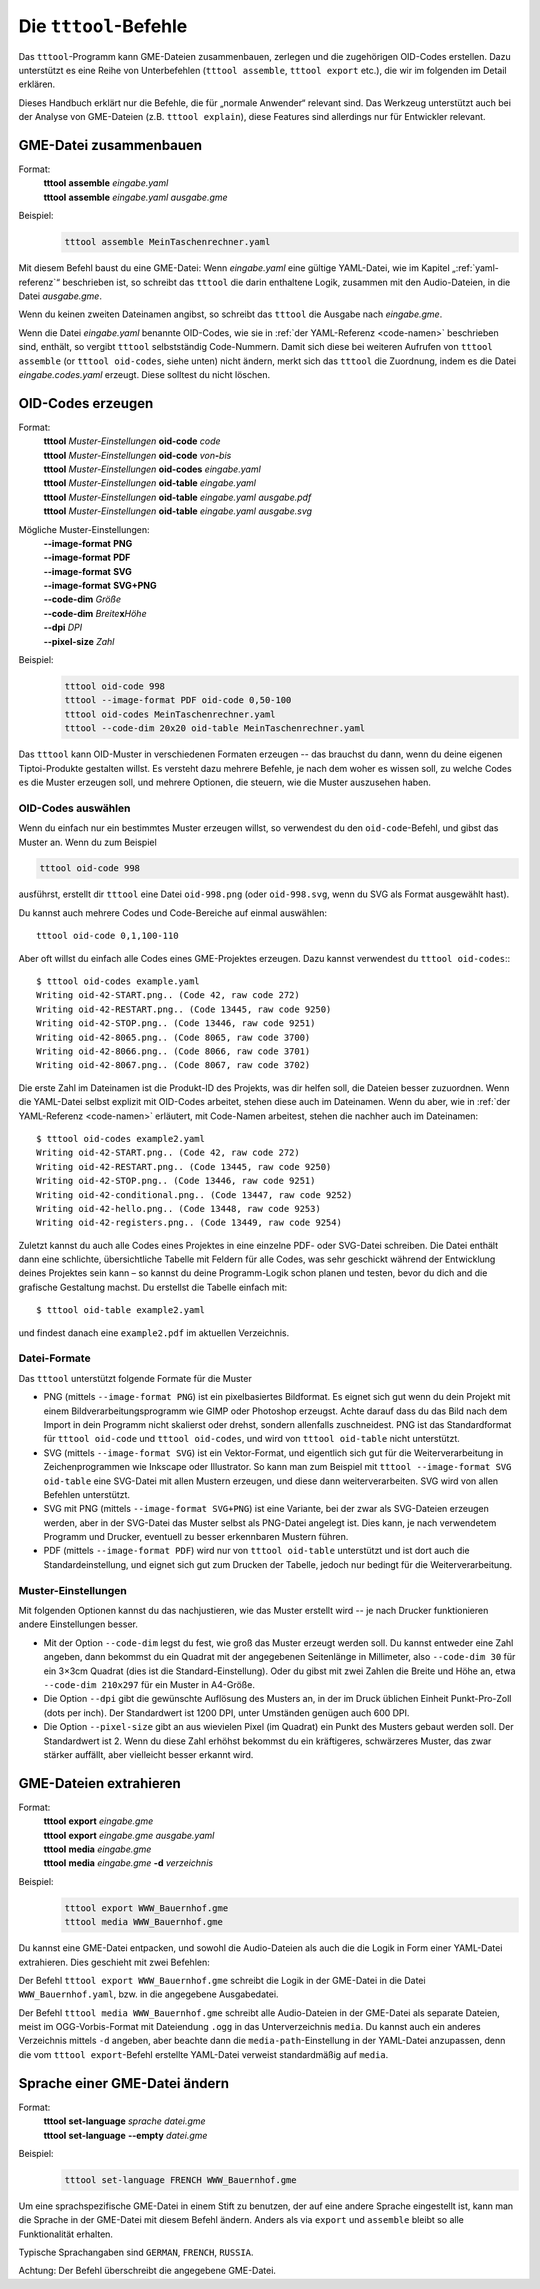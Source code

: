 .. _tttool:

Die ``tttool``-Befehle
======================

Das ``tttool``-Programm kann GME-Dateien zusammenbauen, zerlegen und die zugehörigen OID-Codes erstellen. Dazu unterstützt es eine Reihe von Unterbefehlen (``tttool assemble``, ``tttool export`` etc.), die wir im folgenden im Detail erklären.

Dieses Handbuch erklärt nur die Befehle, die für „normale Anwender“ relevant sind. Das Werkzeug unterstützt auch bei der Analyse von GME-Dateien (z.B. ``tttool explain``), diese Features sind allerdings nur für Entwickler relevant.

.. _tttool-assemble:


GME-Datei zusammenbauen
-----------------------

Format:
  | **tttool** **assemble** *eingabe.yaml*
  | **tttool** **assemble** *eingabe.yaml* *ausgabe.gme*

Beispiel:
  .. code::

    tttool assemble MeinTaschenrechner.yaml


Mit diesem Befehl baust du eine GME-Datei: Wenn *eingabe.yaml* eine gültige YAML-Datei, wie im Kapitel „:ref:`yaml-referenz`\ “ beschrieben ist, so schreibt das ``tttool`` die darin enthaltene Logik, zusammen mit den Audio-Dateien, in die Datei *ausgabe.gme*.

Wenn du keinen zweiten Dateinamen angibst, so schreibt das ``tttool`` die Ausgabe nach *eingabe.gme*.

Wenn die Datei *eingabe.yaml* benannte OID-Codes, wie sie in :ref:`der YAML-Referenz <code-namen>` beschrieben sind, enthält, so vergibt ``tttool`` selbstständig Code-Nummern. Damit sich diese bei weiteren Aufrufen von ``tttool assemble`` (or ``tttool oid-codes``, siehe unten) nicht ändern, merkt sich das ``tttool`` die Zuordnung, indem es die Datei *eingabe.codes.yaml* erzeugt. Diese solltest du nicht löschen.

.. _tttool-oid-codes:
.. _tttool-oid-code:
.. _tttool-oid-table:

OID-Codes erzeugen
------------------

Format:
  | **tttool** *Muster-Einstellungen* **oid-code** *code*
  | **tttool** *Muster-Einstellungen* **oid-code** *von*\ **-**\ *bis*
  | **tttool** *Muster-Einstellungen* **oid-codes** *eingabe.yaml*
  | **tttool** *Muster-Einstellungen* **oid-table** *eingabe.yaml*
  | **tttool** *Muster-Einstellungen* **oid-table** *eingabe.yaml* *ausgabe.pdf*
  | **tttool** *Muster-Einstellungen* **oid-table** *eingabe.yaml* *ausgabe.svg*

Mögliche Muster-Einstellungen:
  | **-**\ **-image-format** **PNG**
  | **-**\ **-image-format** **PDF**
  | **-**\ **-image-format** **SVG**
  | **-**\ **-image-format** **SVG+PNG**
  | **-**\ **-code-dim** *Größe*
  | **-**\ **-code-dim** *Breite*\ **x**\ *Höhe*
  | **-**\ **-dpi** *DPI*
  | **-**\ **-pixel-size** *Zahl*

Beispiel:
  .. code::

    tttool oid-code 998
    tttool --image-format PDF oid-code 0,50-100
    tttool oid-codes MeinTaschenrechner.yaml
    tttool --code-dim 20x20 oid-table MeinTaschenrechner.yaml

Das ``tttool`` kann OID-Muster in verschiedenen Formaten erzeugen -- das brauchst du dann, wenn du deine eigenen Tiptoi-Produkte gestalten willst. Es versteht dazu mehrere Befehle, je nach dem woher es wissen soll, zu welche Codes es die Muster erzeugen soll, und mehrere Optionen, die steuern, wie die Muster auszusehen haben.

OID-Codes auswählen
~~~~~~~~~~~~~~~~~~~

Wenn du einfach nur ein bestimmtes Muster erzeugen willst, so verwendest du den ``oid-code``-Befehl, und gibst das Muster an. Wenn du zum Beispiel

.. code::

  tttool oid-code 998

ausführst, erstellt dir ``tttool`` eine Datei ``oid-998.png`` (oder ``oid-998.svg``, wenn du SVG als Format ausgewählt hast).

Du kannst auch mehrere Codes und Code-Bereiche auf einmal auswählen::

  tttool oid-code 0,1,100-110


Aber oft willst du einfach alle Codes eines GME-Projektes erzeugen. Dazu kannst verwendest du ``tttool oid-codes``:::

  $ tttool oid-codes example.yaml
  Writing oid-42-START.png.. (Code 42, raw code 272)
  Writing oid-42-RESTART.png.. (Code 13445, raw code 9250)
  Writing oid-42-STOP.png.. (Code 13446, raw code 9251)
  Writing oid-42-8065.png.. (Code 8065, raw code 3700)
  Writing oid-42-8066.png.. (Code 8066, raw code 3701)
  Writing oid-42-8067.png.. (Code 8067, raw code 3702)

Die erste Zahl im Dateinamen ist die Produkt-ID des Projekts, was dir helfen soll, die Dateien besser zuzuordnen. Wenn die YAML-Datei selbst explizit mit OID-Codes arbeitet, stehen diese auch im Dateinamen. Wenn du aber, wie in :ref:`der YAML-Referenz <code-namen>` erläutert, mit Code-Namen arbeitest, stehen die nachher auch im Dateinamen::

  $ tttool oid-codes example2.yaml
  Writing oid-42-START.png.. (Code 42, raw code 272)
  Writing oid-42-RESTART.png.. (Code 13445, raw code 9250)
  Writing oid-42-STOP.png.. (Code 13446, raw code 9251)
  Writing oid-42-conditional.png.. (Code 13447, raw code 9252)
  Writing oid-42-hello.png.. (Code 13448, raw code 9253)
  Writing oid-42-registers.png.. (Code 13449, raw code 9254)

Zuletzt kannst du auch alle Codes eines Projektes in eine einzelne PDF- oder SVG-Datei schreiben. Die Datei enthält dann eine schlichte, übersichtliche Tabelle mit Feldern für alle Codes, was sehr geschickt während der Entwicklung deines Projektes sein kann – so kannst du deine Programm-Logik schon planen und testen, bevor du dich and die grafische Gestaltung machst. Du erstellst die Tabelle einfach mit::

  $ tttool oid-table example2.yaml

und findest danach eine ``example2.pdf`` im aktuellen Verzeichnis.

Datei-Formate
~~~~~~~~~~~~~

Das ``tttool`` unterstützt folgende Formate für die Muster

* PNG (mittels ``--image-format PNG``) ist ein pixelbasiertes Bildformat. Es eignet sich gut wenn du dein Projekt mit einem Bildverarbeitungsprogramm wie GIMP oder Photoshop erzeugst. Achte darauf dass du das Bild nach dem Import in dein Programm nicht skalierst oder drehst, sondern allenfalls zuschneidest. PNG ist das Standardformat für ``tttool oid-code`` und ``tttool oid-codes``, und wird von ``tttool oid-table`` nicht unterstützt.
* SVG (mittels ``--image-format SVG``) ist ein Vektor-Format, und eigentlich sich gut für die Weiterverarbeitung in Zeichenprogrammen wie Inkscape oder Illustrator. So kann man zum Beispiel mit ``tttool --image-format SVG oid-table`` eine SVG-Datei mit allen Mustern erzeugen, und diese dann weiterverarbeiten. SVG wird von allen Befehlen unterstützt.
* SVG mit PNG (mittels ``--image-format SVG+PNG``) ist eine Variante, bei der zwar als SVG-Dateien erzeugen werden, aber in der SVG-Datei das Muster selbst als PNG-Datei angelegt ist. Dies kann, je nach verwendetem Programm und Drucker, eventuell zu besser erkennbaren Mustern führen.
* PDF (mittels ``--image-format PDF``) wird nur von ``tttool oid-table`` unterstützt und ist dort auch die Standardeinstellung, und eignet sich gut zum Drucken der Tabelle, jedoch nur bedingt für die Weiterverarbeitung.

Muster-Einstellungen
~~~~~~~~~~~~~~~~~~~~

Mit folgenden Optionen kannst du das nachjustieren, wie das Muster erstellt wird -- je nach Drucker funktionieren andere Einstellungen besser.

* Mit der Option ``--code-dim`` legst du fest, wie groß das Muster erzeugt werden soll. Du kannst entweder eine Zahl angeben, dann bekommst du ein Quadrat mit der angegebenen Seitenlänge in Millimeter, also ``--code-dim 30`` für ein 3×3cm Quadrat (dies ist die Standard-Einstellung). Oder du gibst mit zwei Zahlen die Breite und Höhe an, etwa ``--code-dim 210x297`` für ein Muster in A4-Größe.

* Die Option ``--dpi`` gibt die gewünschte Auflösung des Musters an, in der im Druck üblichen Einheit Punkt-Pro-Zoll (dots per inch). Der Standardwert ist 1200 DPI, unter Umständen genügen auch 600 DPI.

* Die Option ``--pixel-size`` gibt an aus wievielen Pixel (im Quadrat) ein Punkt des Musters gebaut werden soll. Der Standardwert ist 2. Wenn du diese Zahl erhöhst bekommst du ein kräftigeres, schwärzeres Muster, das zwar stärker auffällt, aber vielleicht besser erkannt wird.

.. _tttool-export:
.. _tttool-media:

GME-Dateien extrahieren
-----------------------

Format:
  | **tttool** **export** *eingabe.gme*
  | **tttool** **export** *eingabe.gme* *ausgabe.yaml*
  | **tttool** **media** *eingabe.gme*
  | **tttool** **media** *eingabe.gme* **-d** *verzeichnis*

Beispiel:
  .. code::

    tttool export WWW_Bauernhof.gme
    tttool media WWW_Bauernhof.gme

Du kannst eine GME-Datei entpacken, und sowohl die Audio-Dateien als auch die die Logik in Form einer YAML-Datei extrahieren. Dies geschieht mit zwei Befehlen:

Der Befehl ``tttool export WWW_Bauernhof.gme`` schreibt die Logik in der GME-Datei in die Datei ``WWW_Bauernhof.yaml``, bzw. in die angegebene Ausgabedatei.

Der Befehl ``tttool media WWW_Bauernhof.gme`` schreibt alle Audio-Dateien in der GME-Datei als separate Dateien, meist im OGG-Vorbis-Format mit Dateiendung ``.ogg`` in das Unterverzeichnis ``media``. Du kannst auch ein anderes Verzeichnis mittels ``-d`` angeben, aber beachte dann die ``media-path``-Einstellung in der YAML-Datei anzupassen, denn die vom ``tttool export``-Befehl erstellte YAML-Datei verweist standardmäßig auf ``media``.

.. _tttool-set-language:


Sprache einer GME-Datei ändern
------------------------------

Format:
  | **tttool** **set-language** *sprache* *datei.gme*
  | **tttool** **set-language** **-**\ **-empty** *datei.gme*

Beispiel:
  .. code::

    tttool set-language FRENCH WWW_Bauernhof.gme

Um eine sprachspezifische GME-Datei in einem Stift zu benutzen, der auf eine
andere Sprache eingestellt ist, kann man die Sprache in der GME-Datei mit diesem Befehl ändern. Anders als via ``export`` und ``assemble`` bleibt so alle Funktionalität erhalten.

Typische Sprachangaben sind ``GERMAN``, ``FRENCH``, ``RUSSIA``.

Achtung: Der Befehl überschreibt die angegebene GME-Datei.
